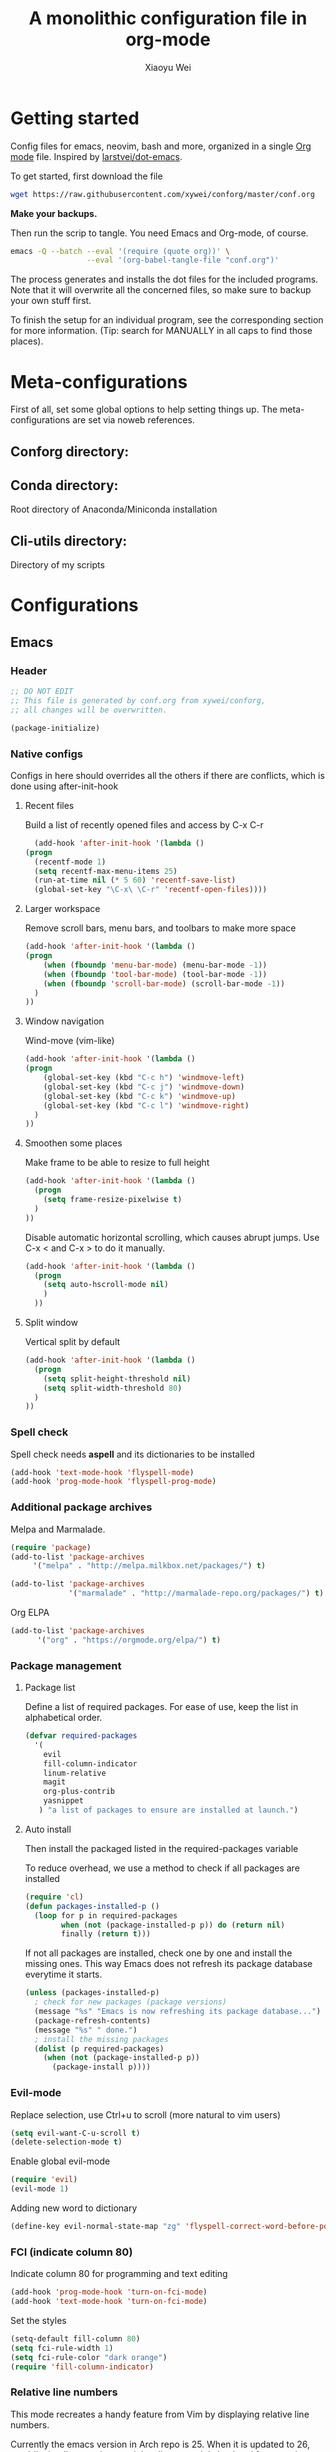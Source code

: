 #+TITLE: A monolithic configuration file in org-mode
#+AUTHOR: Xiaoyu Wei
#+BABEL: :cache yes
#+LATEX_HEADER: \usepackage{parskip}
#+LATEX_HEADER: \usepackage{inconsolata}
#+LATEX_HEADER: \usepackage[utf8]{inputenc}
#+PROPERTY: header-args :tangle yes

* Getting started
  Config files for emacs, neovim, bash and more,
  organized in a single [[http://orgmode.org][Org mode]] file.
  Inspired by [[https://github.com/larstvei/dot-emacs][larstvei/dot-emacs]].

  To get started, first download the file
  #+BEGIN_SRC sh :tangle no
    wget https://raw.githubusercontent.com/xywei/conforg/master/conf.org
  #+END_SRC

  *Make your backups.*

  Then run the scrip to tangle. You need Emacs and Org-mode, of course.
  #+BEGIN_SRC sh :tangle no
    emacs -Q --batch --eval '(require (quote org))' \
                     --eval '(org-babel-tangle-file "conf.org")'
  #+END_SRC

  The process generates and installs the dot files for the included programs.
  Note that it will overwrite all the concerned files, so make sure to backup
  your own stuff first.

  To finish the setup for an individual program, see the corresponding
  section for more information.
  (Tip: search for MANUALLY in all caps to find those places).


* Meta-configurations
  First of all, set some global options to help setting things up.
  The meta-configurations are set via noweb references.
  
** Conforg directory:
   #+NAME: conforg-dir
   #+BEGIN_SRC sh :results output :exports none :tangle no
     $HOME/.conforg
   #+END_SRC

** Conda directory: 
   Root directory of Anaconda/Miniconda installation
   #+NAME: conda-dir
   #+BEGIN_SRC sh :results output :exports none :tangle no
     $HOME/miniconda3
   #+END_SRC

** Cli-utils directory:
   Directory of my scripts
   #+NAME: cli-utils-dir
   #+BEGIN_SRC sh :results output :exports none :tangle no
     $HOME/cli-utils
   #+END_SRC


* Configurations
** Emacs
*** Header
    #+BEGIN_SRC emacs-lisp :tangle "~/.emacs.d/init.el"
      ;; DO NOT EDIT
      ;; This file is generated by conf.org from xywei/conforg,
      ;; all changes will be overwritten.

      (package-initialize)
    #+END_SRC

*** Native configs
    Configs in here should overrides all the others if there are conflicts,
    which is done using after-init-hook
**** Recent files
     Build a list of recently opened files and access by C-x C-r
     #+BEGIN_SRC emacs-lisp :tangle "~/.emacs.d/init.el"
       (add-hook 'after-init-hook '(lambda ()
	 (progn
	   (recentf-mode 1)
	   (setq recentf-max-menu-items 25)
	   (run-at-time nil (* 5 60) 'recentf-save-list)
	   (global-set-key "\C-x\ \C-r" 'recentf-open-files))))
     #+END_SRC

**** Larger workspace
     Remove scroll bars, menu bars, and toolbars to make more space
     #+BEGIN_SRC emacs-lisp :tangle "~/.emacs.d/init.el"
       (add-hook 'after-init-hook '(lambda ()
       (progn
           (when (fboundp 'menu-bar-mode) (menu-bar-mode -1))
           (when (fboundp 'tool-bar-mode) (tool-bar-mode -1))
           (when (fboundp 'scroll-bar-mode) (scroll-bar-mode -1))
         )
       ))
     #+END_SRC

**** Window navigation
     Wind-move (vim-like)
     #+BEGIN_SRC emacs-lisp :tangle "~/.emacs.d/init.el"
       (add-hook 'after-init-hook '(lambda ()
       (progn
           (global-set-key (kbd "C-c h") 'windmove-left)
           (global-set-key (kbd "C-c j") 'windmove-down)
           (global-set-key (kbd "C-c k") 'windmove-up)
           (global-set-key (kbd "C-c l") 'windmove-right)
         )
       ))
     #+END_SRC
**** Smoothen some places
     Make frame to be able to resize to full height
     #+BEGIN_SRC emacs-lisp :tangle "~/.emacs.d/init.el"
       (add-hook 'after-init-hook '(lambda ()
         (progn
           (setq frame-resize-pixelwise t)
         )
       ))
     #+END_SRC

     Disable automatic horizontal scrolling, which causes abrupt jumps.
     Use C-x < and C-x > to do it manually.
     #+BEGIN_SRC emacs-lisp :tangle "~/.emacs.d/init.el"
       (add-hook 'after-init-hook '(lambda ()
         (progn
           (setq auto-hscroll-mode nil)
           )
         ))
     #+END_SRC

**** Split window
     Vertical split by default
     #+BEGIN_SRC emacs-lisp :tangle "~/.emacs.d/init.el"
       (add-hook 'after-init-hook '(lambda ()
         (progn
           (setq split-height-threshold nil)
           (setq split-width-threshold 80)
         )
       ))
     #+END_SRC

*** Spell check
    Spell check needs *aspell* and its dictionaries to be installed
    #+BEGIN_SRC emacs-lisp :tangle "~/.emacs.d/init.el"
      (add-hook 'text-mode-hook 'flyspell-mode)
      (add-hook 'prog-mode-hook 'flyspell-prog-mode)
    #+END_SRC

*** Additional package archives
    Melpa and Marmalade.
    #+BEGIN_SRC emacs-lisp :tangle "~/.emacs.d/init.el"
      (require 'package)
      (add-to-list 'package-archives
           '("melpa" . "http://melpa.milkbox.net/packages/") t)

      (add-to-list 'package-archives
                   '("marmalade" . "http://marmalade-repo.org/packages/") t)
    #+END_SRC

    Org ELPA
    #+BEGIN_SRC emacs-lisp :tangle "~/.emacs.d/init.el"
      (add-to-list 'package-archives
            '("org" . "https://orgmode.org/elpa/") t)
    #+END_SRC

*** Package management
**** Package list
    Define a list of required packages. For ease of use, keep the list
    in alphabetical order.

    #+BEGIN_SRC emacs-lisp :tangle "~/.emacs.d/init.el"
      (defvar required-packages
        '(
          evil
          fill-column-indicator
          linum-relative
          magit
          org-plus-contrib
          yasnippet
         ) "a list of packages to ensure are installed at launch.")
    #+END_SRC

**** Auto install
    Then install the packaged listed in the required-packages variable

    To reduce overhead, we use a method to check if all packages are installed
    #+BEGIN_SRC emacs-lisp :tangle "~/.emacs.d/init.el"
      (require 'cl)
      (defun packages-installed-p ()
        (loop for p in required-packages
              when (not (package-installed-p p)) do (return nil)
              finally (return t)))
    #+END_SRC

    If not all packages are installed, check one by one and install the missing ones.
    This way Emacs does not refresh its package database everytime it starts.
    #+BEGIN_SRC emacs-lisp :tangle "~/.emacs.d/init.el"
      (unless (packages-installed-p)
        ; check for new packages (package versions)
        (message "%s" "Emacs is now refreshing its package database...")
        (package-refresh-contents)
        (message "%s" " done.")
        ; install the missing packages
        (dolist (p required-packages)
          (when (not (package-installed-p p))
            (package-install p))))
    #+END_SRC

*** Evil-mode
    Replace selection, use Ctrl+u to scroll
    (more natural to vim users)
    #+BEGIN_SRC emacs-lisp :tangle "~/.emacs.d/init.el"
     (setq evil-want-C-u-scroll t)
     (delete-selection-mode t)
    #+END_SRC

    Enable global evil-mode
    #+BEGIN_SRC emacs-lisp :tangle "~/.emacs.d/init.el"
      (require 'evil)
      (evil-mode 1)
    #+END_SRC

    Adding new word to dictionary
    #+BEGIN_SRC emacs-lisp :tangle "~/.emacs.d/init.el"
      (define-key evil-normal-state-map "zg" 'flyspell-correct-word-before-point)
    #+END_SRC

*** FCI (indicate column 80)
    Indicate column 80 for programming and text editing
    #+BEGIN_SRC emacs-lisp :tangle "~/.emacs.d/init.el"
      (add-hook 'prog-mode-hook 'turn-on-fci-mode)
      (add-hook 'text-mode-hook 'turn-on-fci-mode)
    #+END_SRC

    Set the styles
    #+BEGIN_SRC emacs-lisp :tangle "~/.emacs.d/init.el"
      (setq-default fill-column 80)
      (setq fci-rule-width 1)
      (setq fci-rule-color "dark orange")
      (require 'fill-column-indicator)
    #+END_SRC

*** Relative line numbers
    This mode recreates a handy feature from Vim by displaying relative line
    numbers.

    Currently the emacs version in Arch repo is 25. When it is updated to 26,
    use `display-line-number-mode` as linum-mode's backend for smooth performance.
    #+BEGIN_SRC emacs-lisp :tangle "~/.emacs.d/init.el"
      ;; (setq linum-relative-backend 'display-line-numbers-mode)
    #+END_SRC

    Show the real line number of the current line instead of "0"
    #+BEGIN_SRC emacs-lisp :tangle "~/.emacs.d/init.el"
      (setq linum-relative-current-symbol "")
    #+END_SRC

    This mode is so nice that I want it to be always on
    #+BEGIN_SRC emacs-lisp :tangle "~/.emacs.d/init.el"
      (require 'linum-relative)
      (add-hook 'prog-mode-hook 'linum-relative-mode)
      (add-hook 'text-mode-hook 'linum-relative-mode)
    #+END_SRC

    One caveat: it does not play well with folding.
    [[https://github.com/syl20bnr/spacemacs/issues/6536][Read more about this issue]]

*** Org-mode
**** Display
    Fontify code in code blocks
    #+BEGIN_SRC emacs-lisp :tangle "~/.emacs.d/init.el"
      (with-eval-after-load 'org
        (setq org-src-fontify-natively t))
    #+END_SRC

    Make latex fragments larger, default is roughly 100 font size
    #+BEGIN_SRC emacs-lisp :tangle "~/.emacs.d/init.el"
      (with-eval-after-load 'org
        (plist-put org-format-latex-options :scale 1.6))
    #+END_SRC

**** Behaviors
    Auto new-line
    #+BEGIN_SRC emacs-lisp :tangle "~/.emacs.d/init.el"
      (add-hook 'org-mode-hook 'turn-on-auto-fill)
    #+END_SRC

**** Writing layout
     A layout for writing long articles (inspired by Scrivener).

     First define a function that helps with the layout. It enlarges current
     window to twice the size of the other (assuming there are only two of them).
     #+BEGIN_SRC emacs-lisp :tangle "~/.emacs.d/init.el"
       (with-eval-after-load 'org
         (defun halve-other-window-width ()
           "Expand current window to use half of the other window's width."
           (interactive)
           (enlarge-window-horizontally (/ (window-width (next-window)) 2))))
     #+END_SRC

     This function opens content under the current header and moves over the
     cursor.
     #+BEGIN_SRC emacs-lisp :tangle "~/.emacs.d/init.el"
       (with-eval-after-load 'org
         (defun org-tree-open-in-new-window ()
           (interactive)
           (delete-other-windows)
           (org-tree-to-indirect-buffer)
           (other-window 1)
           (halve-other-window-width)
           (rename-buffer (org-get-heading) t)))
     #+END_SRC

     Bind this to Ctrl+Shift+Enter
     #+BEGIN_SRC emacs-lisp :tangle "~/.emacs.d/init.el"
       (with-eval-after-load 'org
         (define-key org-mode-map
           [C-S-return] 'org-tree-open-in-new-window))
     #+END_SRC

     This function opens content under the current header but does not move the
     cursor.
     #+BEGIN_SRC emacs-lisp :tangle "~/.emacs.d/init.el"
       (with-eval-after-load 'org
         (defun org-tree-open-in-new-window-cursor-stays ()
           (interactive)
           (delete-other-windows)
           (org-tree-to-indirect-buffer)
           (other-window 1)
           (halve-other-window-width)
           (rename-buffer (org-get-heading) t)
           (other-window 1)))
     #+END_SRC

     Bind this to Shift+Enter
     #+BEGIN_SRC emacs-lisp :tangle "~/.emacs.d/init.el"
       (with-eval-after-load 'org
         (define-key org-mode-map
           [S-return] 'org-tree-open-in-new-window-cursor-stays))
     #+END_SRC

**** Export
     Allow ignoring heading while export the content of subtrees
     #+BEGIN_SRC emacs-lisp :tangle "~/.emacs.d/init.el"
       (with-eval-after-load 'org
         (require 'ox-extra)
         (ox-extras-activate '(ignore-headlines)))
     #+END_SRC

*** YaSnippet
**** Configs
    Enable global yas-global-mode
    #+BEGIN_SRC emacs-lisp :tangle "~/.emacs.d/init.el"
      (require 'yasnippet)
      (yas-global-mode 1)
    #+END_SRC

    Let the snippets be saved in my own place
    #+BEGIN_SRC emacs-lisp :tangle "~/.emacs.d/init.el"
      (yas-load-directory "~/.emacs.d/snippets")
    #+END_SRC

    Don't expand snippets in terminal mode
    #+BEGIN_SRC emacs-lisp :tangle "~/.emacs.d/init.el"
      (add-hook 'term-mode-hook (lambda()
          (setq yas-dont-activate t)))
    #+END_SRC

**** Snippets
     Here are some snippets that I would like to have on all my machines
     
** Firefox

   The configs for Firefox allows easily resetting it my `rm -rf ~/.mozilla` and
   then get back to a reasonable starting point quickly. Alternatively the same
   thing can be achieved more easily by web syncing. But I prefer having fine
   grained controls.

*** User.js
    See [[http://kb.mozillazine.org/User.js_file][the doc]] for more information.
    This section generates a `user.js` files under the user's home directory.
    The file needs to be *MANUALLY* moved into the
    actual profile directory being used to take effect.
    
    Make accidental Ctrl+Q less annoying
    #+BEGIN_SRC js :tangle "~/.mozilla/user.js"
      // Warn on exiting
      user_pref("browser.warnOnQuit", true);
      user_pref("browser.showQuitWarning", true);
    #+END_SRC

    Make Ctrl+W to be able to close the window
    #+BEGIN_SRC js :tangle "~/.mozilla/user.js"
      // Ctrl+W closes the window if there is only one tab
      user_pref("browser.tabs.closeWindowWithLastTab", true);
    #+END_SRC

*** Extensions

    Open Firefox, then run
    #+BEGIN_SRC sh :tangle no
      sh ~/.mozilla/install_firefox_extensions.sh
    #+END_SRC
    It opens the pages for you to install/update the
    extensions. However, some extensions need additional setup work that
    is not fully automated yet. See the instructions below for details.

**** AdblockPlus
     Block some ads and trackers that come along.
     Install the latest extension 
     #+BEGIN_SRC bash :tangle "~/.mozilla/install_firefox_extensions.sh"
       firefox https://update.adblockplus.org/latest/adblockplusfirefox.xpi
     #+END_SRC
     
**** HTTPS Everythere
     Good stuff made by EFF! Install the latest extension
     #+BEGIN_SRC bash :tangle "~/.mozilla/install_firefox_extensions.sh"
       firefox https://www.eff.org/files/https-everywhere-latest.xpi
     #+END_SRC
     
**** Privacy Badger
     Good stuff made by EFF! Install the latest extension
     #+BEGIN_SRC bash :tangle "~/.mozilla/install_firefox_extensions.sh"
       firefox https://www.eff.org/files/privacy-badger-latest.xpi
     #+END_SRC
     
**** Spell Checker
     The spell checker for English
     #+BEGIN_SRC bash :tangle "~/.mozilla/install_firefox_extensions.sh"
       firefox https://addons.mozilla.org/en-US/firefox/addon/united-states-english-spellche/
     #+END_SRC

**** Tab Numbering
     This extension adds numbers to each tab title, making it convenient to
     switch tabs using Alt+Number.
     Install the extension 
     #+BEGIN_SRC bash :tangle "~/.mozilla/install_firefox_extensions.sh"
       firefox https://addons.mozilla.org/en-US/firefox/addon/tab-numbering/
     #+END_SRC

**** Vimium-FF
     Install the extension
     #+BEGIN_SRC bash :tangle "~/.mozilla/install_firefox_extensions.sh"
       firefox https://addons.mozilla.org/en-US/firefox/addon/vimium-ff/
     #+END_SRC
     
     Some custom keymappings that has to be added *MANUALLY*
     #+BEGIN_SRC bash :tangle no
       map d removeTab
       map u restoreTab
       map J nextTab
       map K previousTab
     #+END_SRC
     
     Disable on certain URLs, added *MANUALLY*
     #+BEGIN_SRC bash :tangle no
       *.ipynb
     #+END_SRC

** Neovim

** X Resources
*** Header
    #+BEGIN_SRC conf :tangle "~/.Xresources"
      ! DO NOT EDIT
      ! This file is generated by conf.org from xywei/conforg,
      ! all changes will be overwritten.
    #+END_SRC

*** URXVT
    Scrolling control
    #+BEGIN_SRC conf :tangle "~/.Xresources"
    ! do not scroll with output
    URxvt*scrollTtyOutput: false

    ! scroll in relation to buffer (with mouse scroll or Shift+Page Up)
    URxvt*scrollWithBuffer: true

    ! scroll back to the bottom on keypress
    URxvt*scrollTtyKeypress: true

    ! disable the scrollback buffer for the secondary screen
    URxvt*secondaryScreen: 1
    URxvt*secondaryScroll: 0

    ! hide scroll bar
    URxvt.scrollBar: false
    #+END_SRC
    
    Fonts installed from:
    - WenQuanYi Zen Hei (Chinese) font from =any/wqy-zenhei=
    - WenQuanYi Micro Hei (Chinese) font from =any/wqy-microhei=
    - Nerd fonts from =aur/nerd-fonts-complete=
    #+BEGIN_SRC conf :tangle "~/.Xresources"
      URxvt.font: xft:Inconsolata Nerd Font Mono:pixelsize=20:minspace=False,xft:WenQuanYi Micro Hei Mono:pixelsize=20,xft:WenQuanYi Zen Hei Mono:pixelsize=20,xft:DejaVu Sans Mono Nerd Font Complete:pixelsize=20:minspace=False
      URxvt*letterSpace: 0
    #+END_SRC
*** High DPI
    i3-status and i3's window decorations respect Xresources.
    #+BEGIN_SRC conf :tangle "~/.Xresources"
      Xft.dpi: 150
      Xft.autohint: 0
      Xft.lcdfilter:  lcddefault
      Xft.hintstyle:  hintfull
      Xft.hinting: 1
      Xft.antialias: 1
      Xft.rgba: rgb
    #+END_SRC

** Xmodmap
   Map Capslock to be Esc
   #+BEGIN_SRC conf :tangle "~/.Xmodmap"
     clear Lock
     keycode 0x42=Escape
   #+END_SRC

** Zsh
   This section contains configurations for zshell. To change the default shell
   for the current user, run
   #+BEGIN_SRC sh :tangle no
     chsh -s /bin/zsh
   #+END_SRC
   
   I am not using any framework for my configurations. If you are new to zsh,
   you will probably be interested in checking out one of them, e.g., oh-my-zsh.

*** Pass in meta-configurations
    #+BEGIN_SRC sh :noweb yes :tangle "~/.zshrc"
      # DO NOT EDIT
      # This file is generated by conf.org from xywei/conforg,
      # all changes will be overwritten.

      export CONFORG_DIR=<<conforg-dir>>
      export CONDA_DIR=<<conda-dir>>
      export CLI_UTILS_DIR=<<cli-utils-dir>>
    #+END_SRC

*** Basic setup
    Do nothing if not running interactively
    #+BEGIN_SRC sh :tangle "~/.zshrc"
      case $- in
	  ,*i*) ;;
	    ,*) return;;
      esac
    #+END_SRC
    
    Use emacs mode
    #+BEGIN_SRC sh :tangle "~/.zshrc"
      bindkey -e
    #+END_SRC

*** Bash insulter
    Just to add some fun..
    #+BEGIN_SRC sh :tangle "~/.zshrc"
      if [ -f $CONFORG_DIR/contrib/bash-insulter/src/bash.command-not-found ]; then
	source $CONFORG_DIR/contrib/bash-insulter/src/bash.command-not-found
      fi
    #+END_SRC

*** Environment variables
    Set PATH to include:
    - cli-utils: my scripts
    - conda
    #+BEGIN_SRC sh :tangle "~/.zshrc"
      export PATH=$CLI_UTILS_DIR:$PATH
      export PATH=$HOME/miniconda3/bin:$PATH
    #+END_SRC
    
    Set default editor to be neovim
    #+BEGIN_SRC sh :tangle "~/.zshrc"
      export EDITOR="nvim"
      export VISUAL="nvim"
    #+END_SRC
    
    Enable 256 color support in terminal
    #+BEGIN_SRC sh :tangle "~/.zshrc"
      export TERM=screen-256color
    #+END_SRC
    
    Allow using pip outside a virtual env
    #+BEGIN_SRC sh :tangle "~/.zshrc"
      export PIP_REQUIRE_VIRTUALENV=false
    #+END_SRC

*** Command history
    Save 1000 commands and enable history sharing among all terminals
    #+BEGIN_SRC sh :tangle "~/.zshrc"
      SAVEHIST=1000
      HISTFILE=~/.zsh_history
      setopt inc_append_history
    #+END_SRC
    
*** Conda
    Starting from conda 4.4 it uses `conda activate`, which is nice
    #+BEGIN_SRC sh :tangle "~/.zshrc"
      . $CONDA_DIR/etc/profile.d/conda.sh
    #+END_SRC
*** Prompt line
    When there is a custom promptline script, load it
    #+BEGIN_SRC sh :tangle "~/.zshrc"
      if [ -f $CLI_UTILS_DIR/promptline ]; then
	source $CLI_UTILS_DIR/promptline
      fi
    #+END_SRC

*** Auto completion
    Enable completion
    #+BEGIN_SRC sh :tangle "~/.zshrc"
      autoload -Uz compinit
      compinit
    #+END_SRC

    Git command autocomplete
    #+BEGIN_SRC sh :tangle "~/.zshrc"
      GIT_COMPLETION_BASH=/usr/share/git/completion/git-completion.zsh
      if [ -f $GIT_COMPLETION_ZSH ]; then
	zstyle ':completion:*:*:git:*' script $GIT_COMPLETION_ZSH
      fi
    #+END_SRC

*** Keyboard (Delete, Meta, PageUp etc.)
    Setup zkbd to use some keys in zsh. It prompts for an interactive setup when
    used for the first time. Note that the file generated sometimes does not
    have the correct filename.
    #+BEGIN_SRC sh :tangle "~/.zshrc"
      autoload zkbd
      [[ ! -f ${ZDOTDIR:-$HOME}/.zkbd/$TERM-$VENDOR-$OSTYPE ]] && zkbd
      source ${ZDOTDIR:-$HOME}/.zkbd/$TERM-$VENDOR-$OSTYPE

      [[ -n ${key[Backspace]} ]] && bindkey "${key[Backspace]}" backward-delete-char
      [[ -n ${key[Insert]} ]] && bindkey "${key[Insert]}" overwrite-mode
      [[ -n ${key[Home]} ]] && bindkey "${key[Home]}" beginning-of-line
      [[ -n ${key[PageUp]} ]] && bindkey "${key[PageUp]}" up-line-or-history
      [[ -n ${key[Delete]} ]] && bindkey "${key[Delete]}" delete-char
      [[ -n ${key[End]} ]] && bindkey "${key[End]}" end-of-line
      [[ -n ${key[PageDown]} ]] && bindkey "${key[PageDown]}" down-line-or-history
      [[ -n ${key[Up]} ]] && bindkey "${key[Up]}" up-line-or-search
      [[ -n ${key[Left]} ]] && bindkey "${key[Left]}" backward-char
      [[ -n ${key[Down]} ]] && bindkey "${key[Down]}" down-line-or-search
      [[ -n ${key[Right]} ]] && bindkey "${key[Right]}" forward-char
    #+END_SRC

*** Colorful aliases
    Enable color support of ls and also add handy aliases
    #+BEGIN_SRC sh :tangle "~/.zshrc"
      alias ls='ls --color=auto'
      alias dir='dir --color=auto'
      alias vdir='vdir --color=auto'

      alias grep='grep --color=auto'
      alias fgrep='fgrep --color=auto'
      alias egrep='egrep --color=auto'
    #+END_SRC

*** Convenient aliases
    Some aliases for ls
    #+BEGIN_SRC sh :tangle "~/.zshrc"
      alias ll='ls -alhF'
      alias la='ls -A'
      alias l='ls -CF'
    #+END_SRC
    
    Use =nvim= for everything
    #+BEGIN_SRC sh :tangle "~/.zshrc"
      alias vi='nvim'
      alias vim='nvim'
    #+END_SRC

*** Dircolors
    Solarized dircolors. Choices are:
    - dircolors.256dark
    - dircolors.ansi-dark
    - dircolors.ansi-light
    - dircolors.ansi-universal
    #+BEGIN_SRC sh :tangle "~/.zshrc"
      export DIRCOLORTHEME='dircolors.256dark'
      export DIRCOLOR_DIR=$CONFORG_DIR/contrib/dircolors-solarized
      eval `dircolors $DIRCOLOR_DIR/${DIRCOLORTHEME:-dircolors.256dark}`
      zstyle ':completion:*' list-colors "${(@s.:.)LS_COLORS}"
    #+END_SRC

* Boneyard

This place is for configs that are gathered over time and are not ready
to land yet.
